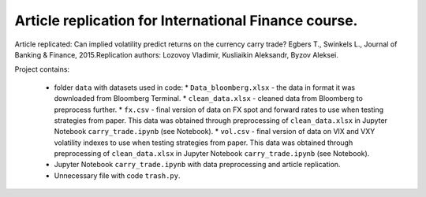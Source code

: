 .. -*- mode: rst -*-
.. _PythonVersion: https://img.shields.io/pypi/pyversions/pandas

Article replication for International Finance course.
-----------------------------------------------------

Article replicated: Can implied volatility predict returns on the currency carry trade? Egbers T., Swinkels L., Journal of Banking & Finance, 2015.\
Replication authors: Lozovoy Vladimir, Kusliaikin Aleksandr, Byzov Aleksei.

Project contains:

 - folder ``data`` with datasets used in code:
   * ``Data_bloomberg.xlsx`` - the data in format it was downloaded from Bloomberg Terminal.
   * ``clean_data.xlsx`` - cleaned data from Bloomberg to preprocess further.
   * ``fx.csv`` - final version of data on FX spot and forward rates to use when testing strategies from paper. This data was obtained through preprocessing of ``clean_data.xlsx`` in Jupyter Notebook ``carry_trade.ipynb`` (see Notebook).
   * ``vol.csv`` - final version of data on VIX and VXY volatility indexes to use when testing strategies from paper. This data was obtained through preprocessing of ``clean_data.xlsx`` in Jupyter Notebook ``carry_trade.ipynb`` (see Notebook).
   
 - Jupyter Notebook ``carry_trade.ipynb`` with data preprocessing and article replication.
 - Unnecessary file with code ``trash.py``.
